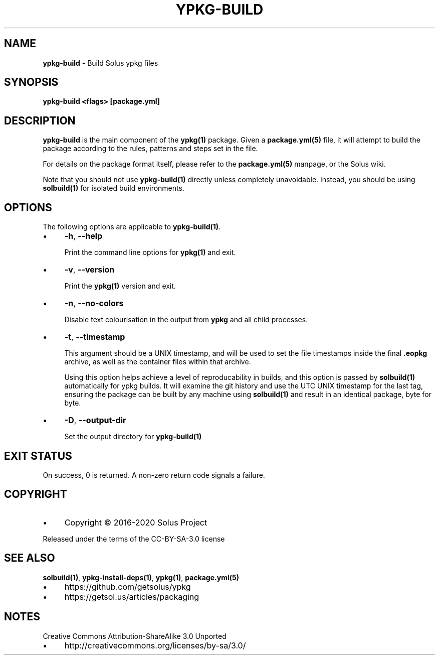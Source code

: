 .\" generated with Ronn/v0.7.3
.\" http://github.com/rtomayko/ronn/tree/0.7.3
.
.TH "YPKG\-BUILD" "1" "September 2020" "" ""
.
.SH "NAME"
\fBypkg\-build\fR \- Build Solus ypkg files
.
.SH "SYNOPSIS"
\fBypkg\-build <flags> [package\.yml]\fR
.
.SH "DESCRIPTION"
\fBypkg\-build\fR is the main component of the \fBypkg(1)\fR package\. Given a \fBpackage\.yml(5)\fR file, it will attempt to build the package according to the rules, patterns and steps set in the file\.
.
.P
For details on the package format itself, please refer to the \fBpackage\.yml(5)\fR manpage, or the Solus wiki\.
.
.P
Note that you should not use \fBypkg\-build(1)\fR directly unless completely unavoidable\. Instead, you should be using \fBsolbuild(1)\fR for isolated build environments\.
.
.SH "OPTIONS"
The following options are applicable to \fBypkg\-build(1)\fR\.
.
.IP "\(bu" 4
\fB\-h\fR, \fB\-\-help\fR
.
.IP
Print the command line options for \fBypkg(1)\fR and exit\.
.
.IP "\(bu" 4
\fB\-v\fR, \fB\-\-version\fR
.
.IP
Print the \fBypkg(1)\fR version and exit\.
.
.IP "\(bu" 4
\fB\-n\fR, \fB\-\-no\-colors\fR
.
.IP
Disable text colourisation in the output from \fBypkg\fR and all child processes\.
.
.IP "\(bu" 4
\fB\-t\fR, \fB\-\-timestamp\fR
.
.IP
This argument should be a UNIX timestamp, and will be used to set the file timestamps inside the final \fB\.eopkg\fR archive, as well as the container files within that archive\.
.
.IP
Using this option helps achieve a level of reproducability in builds, and this option is passed by \fBsolbuild(1)\fR automatically for ypkg builds\. It will examine the git history and use the UTC UNIX timestamp for the last tag, ensuring the package can be built by any machine using \fBsolbuild(1)\fR and result in an identical package, byte for byte\.
.
.IP "\(bu" 4
\fB\-D\fR, \fB\-\-output\-dir\fR
.
.IP
Set the output directory for \fBypkg\-build(1)\fR
.
.IP "" 0
.
.SH "EXIT STATUS"
On success, 0 is returned\. A non\-zero return code signals a failure\.
.
.SH "COPYRIGHT"
.
.IP "\(bu" 4
Copyright © 2016\-2020 Solus Project
.
.IP "" 0
.
.P
Released under the terms of the CC\-BY\-SA\-3\.0 license
.
.SH "SEE ALSO"
\fBsolbuild(1)\fR, \fBypkg\-install\-deps(1)\fR, \fBypkg(1)\fR, \fBpackage\.yml(5)\fR
.
.IP "\(bu" 4
https://github\.com/getsolus/ypkg
.
.IP "\(bu" 4
https://getsol\.us/articles/packaging
.
.IP "" 0
.
.SH "NOTES"
Creative Commons Attribution\-ShareAlike 3\.0 Unported
.
.IP "\(bu" 4
http://creativecommons\.org/licenses/by\-sa/3\.0/
.
.IP "" 0

